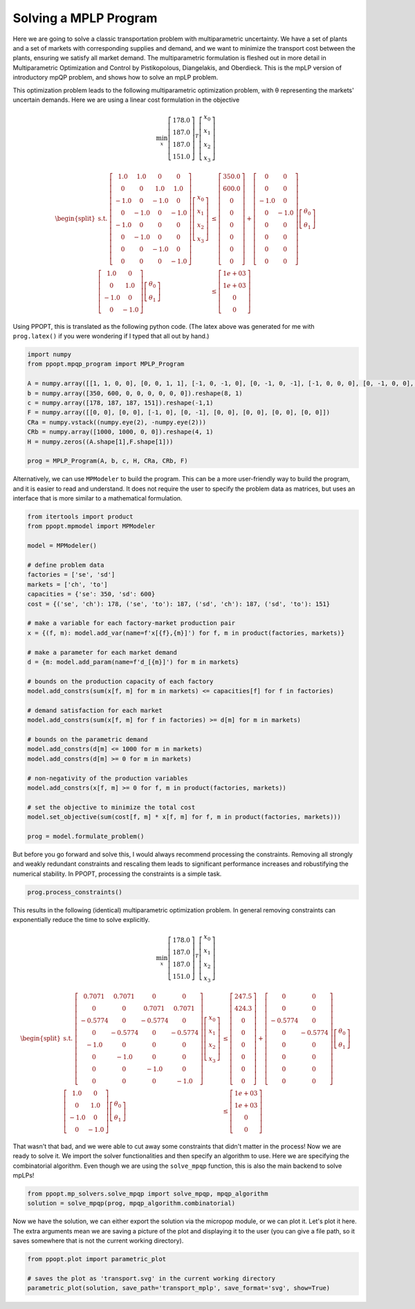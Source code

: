 Solving a MPLP Program
======================

Here we are going to solve a classic transportation problem with multiparametric uncertainty. We have a set of plants and a set of markets with corresponding supplies and demand, and we want to minimize the transport cost between the plants, ensuring we satisfy all market demand. The multiparametric formulation is fleshed out in more detail in Multiparametric Optimization and Control by Pistikopolous, Diangelakis, and Oberdieck. This is the mpLP version of introductory mpQP problem, and shows how to solve an mpLP problem.

This optimization problem leads to the following multiparametric optimization problem, with θ representing the markets' uncertain demands. Here we are using a linear cost formulation in the objective


.. math::
    \min_{x} \left[\begin{matrix}178.0\\187.0\\187.0\\151.0\end{matrix}\right]^T\left[\begin{matrix}x_0\\x_1\\x_2\\x_3\end{matrix}\right]


.. math::
    \begin{equation*}
    \begin{split}
    \text{s.t. }\left[\begin{matrix}1.0 & 1.0 & 0 & 0\\0 & 0 & 1.0 & 1.0\\-1.0 & 0 & -1.0 & 0\\0 & -1.0 & 0 & -1.0\\-1.0 & 0 & 0 & 0\\0 & -1.0 & 0 & 0\\0 & 0 & -1.0 & 0\\0 & 0 & 0 & -1.0\end{matrix}\right]\left[\begin{matrix}x_0\\x_1\\x_2\\x_3\end{matrix}\right] & \leq\left[\begin{matrix}350.0\\600.0\\0\\0\\0\\0\\0\\0\end{matrix}\right]+\left[\begin{matrix}0 & 0\\0 & 0\\-1.0 & 0\\0 & -1.0\\0 & 0\\0 & 0\\0 & 0\\0 & 0\end{matrix}\right]\left[\begin{matrix}\theta_0\\\theta_1\end{matrix}\right]\\
    \left[\begin{matrix}1.0 & 0\\0 & 1.0\\-1.0 & 0\\0 & -1.0\end{matrix}\right]\left[\begin{matrix}\theta_0\\\theta_1\end{matrix}\right] & \leq\left[\begin{matrix}1e+03\\1e+03\\0\\0\end{matrix}\right]
    \end{split}
    \end{equation*}

Using PPOPT, this is translated as the following python code. (The latex above was generated for me with ``prog.latex()`` if you were wondering if I typed that all out by hand.)

.. code-block:: python

    import numpy
    from ppopt.mpqp_program import MPLP_Program

    A = numpy.array([[1, 1, 0, 0], [0, 0, 1, 1], [-1, 0, -1, 0], [0, -1, 0, -1], [-1, 0, 0, 0], [0, -1, 0, 0], [0, 0, -1, 0], [0, 0, 0, -1]])
    b = numpy.array([350, 600, 0, 0, 0, 0, 0, 0]).reshape(8, 1)
    c = numpy.array([178, 187, 187, 151]).reshape(-1,1)
    F = numpy.array([[0, 0], [0, 0], [-1, 0], [0, -1], [0, 0], [0, 0], [0, 0], [0, 0]])
    CRa = numpy.vstack((numpy.eye(2), -numpy.eye(2)))
    CRb = numpy.array([1000, 1000, 0, 0]).reshape(4, 1)
    H = numpy.zeros((A.shape[1],F.shape[1]))

    prog = MPLP_Program(A, b, c, H, CRa, CRb, F)

Alternatively, we can use ``MPModeler`` to build the program. This can be a more user-friendly way to build the program, and it is easier to read and understand. It does not require the user to specify the problem data as matrices, but uses an interface that is more similar to a mathematical formulation.

.. code-block:: python

    from itertools import product
    from ppopt.mpmodel import MPModeler

    model = MPModeler()

    # define problem data
    factories = ['se', 'sd']
    markets = ['ch', 'to']
    capacities = {'se': 350, 'sd': 600}
    cost = {('se', 'ch'): 178, ('se', 'to'): 187, ('sd', 'ch'): 187, ('sd', 'to'): 151}

    # make a variable for each factory-market production pair
    x = {(f, m): model.add_var(name=f'x[{f},{m}]') for f, m in product(factories, markets)}

    # make a parameter for each market demand
    d = {m: model.add_param(name=f'd_[{m}]') for m in markets}

    # bounds on the production capacity of each factory
    model.add_constrs(sum(x[f, m] for m in markets) <= capacities[f] for f in factories)

    # demand satisfaction for each market
    model.add_constrs(sum(x[f, m] for f in factories) >= d[m] for m in markets)

    # bounds on the parametric demand
    model.add_constrs(d[m] <= 1000 for m in markets)
    model.add_constrs(d[m] >= 0 for m in markets)

    # non-negativity of the production variables
    model.add_constrs(x[f, m] >= 0 for f, m in product(factories, markets))

    # set the objective to minimize the total cost
    model.set_objective(sum(cost[f, m] * x[f, m] for f, m in product(factories, markets)))

    prog = model.formulate_problem()


But before you go forward and solve this, I would always recommend processing the constraints. Removing all strongly and weakly redundant constraints and rescaling them leads to significant performance increases and robustifying the numerical stability. In PPOPT, processing the constraints is a simple task.

.. code:: python

    prog.process_constraints()

This results in the following (identical) multiparametric optimization problem. In general removing constraints can exponentially reduce the time to solve explicitly.

.. math::
    \min_{x} \left[\begin{matrix}178.0\\187.0\\187.0\\151.0\end{matrix}\right]^T\left[\begin{matrix}x_0\\x_1\\x_2\\x_3\end{matrix}\right]

.. math::
    \begin{equation*}
    \begin{split}
    \text{s.t. }\left[\begin{matrix}0.7071 & 0.7071 & 0 & 0\\0 & 0 & 0.7071 & 0.7071\\-0.5774 & 0 & -0.5774 & 0\\0 & -0.5774 & 0 & -0.5774\\-1.0 & 0 & 0 & 0\\0 & -1.0 & 0 & 0\\0 & 0 & -1.0 & 0\\0 & 0 & 0 & -1.0\end{matrix}\right]\left[\begin{matrix}x_0\\x_1\\x_2\\x_3\end{matrix}\right] & \leq\left[\begin{matrix}247.5\\424.3\\0\\0\\0\\0\\0\\0\end{matrix}\right]+\left[\begin{matrix}0 & 0\\0 & 0\\-0.5774 & 0\\0 & -0.5774\\0 & 0\\0 & 0\\0 & 0\\0 & 0\end{matrix}\right]\left[\begin{matrix}\theta_0\\\theta_1\end{matrix}\right]\\
    \left[\begin{matrix}1.0 & 0\\0 & 1.0\\-1.0 & 0\\0 & -1.0\end{matrix}\right]\left[\begin{matrix}\theta_0\\\theta_1\end{matrix}\right] & \leq\left[\begin{matrix}1e+03\\1e+03\\0\\0\end{matrix}\right]
    \end{split}
    \end{equation*}

That wasn't that bad, and we were able to cut away some constraints that didn't matter in the process! Now we are ready to solve it. We import the solver functionalities and then specify an algorithm to use. Here we are specifying the combinatorial algorithm. Even though we are using the ``solve_mpqp`` function, this is also the main backend to solve mpLPs!

.. code-block:: python

    from ppopt.mp_solvers.solve_mpqp import solve_mpqp, mpqp_algorithm
    solution = solve_mpqp(prog, mpqp_algorithm.combinatorial)


Now we have the solution, we can either export the solution via the micropop module, or we can plot it. Let's plot it here. The extra arguments mean we are saving a picture of the plot and displaying it to the user (you can give a file path, so it saves somewhere that is not the current working directory).

.. code-block:: python

    from ppopt.plot import parametric_plot

    # saves the plot as 'transport.svg' in the current working directory
    parametric_plot(solution, save_path='transport_mplp', save_format='svg', show=True)

.. image:: transport_mplp.svg